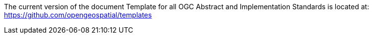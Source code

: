 The current version of the document Template for all OGC Abstract and Implementation Standards is located at:
https://github.com/opengeospatial/templates
